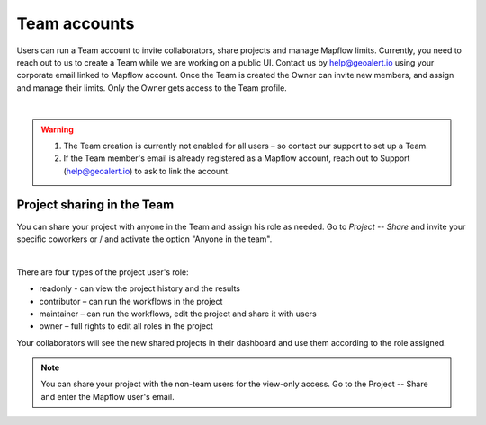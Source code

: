 
.. _Team accounts:

Team accounts
==============

Users can run a Team account to invite collaborators, share projects and manage Mapflow limits.
Currently, you need to reach out to us to create a Team while we are working on a public UI. Contact us by help@geoalert.io using your corporate email linked to Mapflow account.
Once the Team is created the Owner can invite new members, and assign and manage their limits. Only the Owner gets access to the Team profile.

.. image:: _static/team_accounts.png
   :alt: Preview map
   :align: center
   :width: 15cm
|

.. warning::
   1. The Team creation is currently not enabled for all users – so contact our support to set up a Team.
   2. If the Team member's email is already registered as a Mapflow account, reach out to Support (help@geoalert.io) to ask to link the account.


Project sharing in the Team
----------------------------

You can share your project with anyone in the Team and assign his role as needed. 
Go to *Project --  Share* and invite your specific coworkers or / and activate the option "Anyone in the team".

.. image:: _static/project_share/share-team.jpg
   :alt: Share project
   :align: center
   :width: 15cm
|

There are four types of the project user's role:

* readonly - can view the project history and the results
* contributor – can run the workflows in the project
* maintainer – can run the workflows, edit the project and share it with users  
* owner – full rights to edit all roles in the project

Your collaborators will see the new shared projects in their dashboard and use them according to the role assigned.

.. note::
    You can share your project with the non-team users for the view-only access. Go to the Project -- Share and enter the Mapflow user's email.